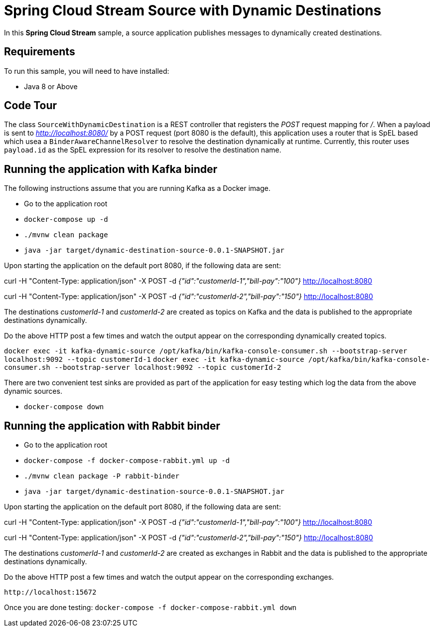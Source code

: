 Spring Cloud Stream Source with Dynamic Destinations
====================================================

In this *Spring Cloud Stream* sample, a source application publishes messages to dynamically created destinations.

## Requirements

To run this sample, you will need to have installed:

* Java 8 or Above

## Code Tour

The class `SourceWithDynamicDestination` is a REST controller that registers the 'POST' request mapping for '/'.
When a payload is sent to 'http://localhost:8080/' by a POST request (port 8080 is the default), this application uses a router that is SpEL based which usea a `BinderAwareChannelResolver` to resolve the destination dynamically at runtime.
Currently, this router uses `payload.id` as the SpEL expression for its resolver to resolve the destination name.

## Running the application with Kafka binder

The following instructions assume that you are running Kafka as a Docker image.

* Go to the application root
* `docker-compose up -d`

* `./mvnw clean package`

* `java -jar target/dynamic-destination-source-0.0.1-SNAPSHOT.jar`

Upon starting the application on the default port 8080, if the following data are sent:

curl -H "Content-Type: application/json" -X POST -d '{"id":"customerId-1","bill-pay":"100"}' http://localhost:8080

curl -H "Content-Type: application/json" -X POST -d '{"id":"customerId-2","bill-pay":"150"}' http://localhost:8080

The destinations 'customerId-1' and 'customerId-2' are created as topics on Kafka and the data is published to the appropriate destinations dynamically.

Do the above HTTP post a few times and watch the output appear on the corresponding dynamically created topics.

`docker exec -it kafka-dynamic-source /opt/kafka/bin/kafka-console-consumer.sh --bootstrap-server localhost:9092 --topic customerId-1`
`docker exec -it kafka-dynamic-source /opt/kafka/bin/kafka-console-consumer.sh --bootstrap-server localhost:9092 --topic customerId-2`

There are two convenient test sinks are provided as part of the application for easy testing which log the data from the above dynamic sources.

* `docker-compose down`

## Running the application with Rabbit binder

* Go to the application root
* `docker-compose -f docker-compose-rabbit.yml up -d`

* `./mvnw clean package -P rabbit-binder`

* `java -jar target/dynamic-destination-source-0.0.1-SNAPSHOT.jar`

Upon starting the application on the default port 8080, if the following data are sent:

curl -H "Content-Type: application/json" -X POST -d '{"id":"customerId-1","bill-pay":"100"}' http://localhost:8080

curl -H "Content-Type: application/json" -X POST -d '{"id":"customerId-2","bill-pay":"150"}' http://localhost:8080

The destinations 'customerId-1' and 'customerId-2' are created as exchanges in Rabbit and the data is published to the appropriate destinations dynamically.

Do the above HTTP post a few times and watch the output appear on the corresponding exchanges.

`http://localhost:15672`

Once you are done testing: `docker-compose -f docker-compose-rabbit.yml down`

